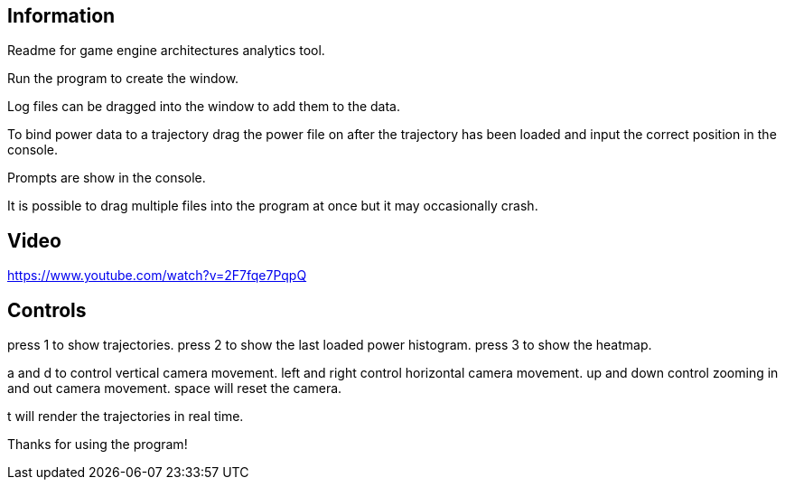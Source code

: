 ## Information

Readme for game engine architectures analytics tool.

Run the program to create the window.

Log files can be dragged into the window to add them to the data.

To bind power data to a trajectory drag the power file on after the trajectory has been loaded and input the correct position in the console.

Prompts are show in the console.

It is possible to drag multiple files into the program at once but it may occasionally crash.

## Video

https://www.youtube.com/watch?v=2F7fqe7PqpQ

## Controls

press 1 to show trajectories.
press 2 to show the last loaded power histogram.
press 3 to show the heatmap.

a and d to control vertical camera movement.
left and right control horizontal camera movement.
up and down control zooming in and out camera movement.
space will reset the camera.

t will render the trajectories in real time.

Thanks for using the program!

